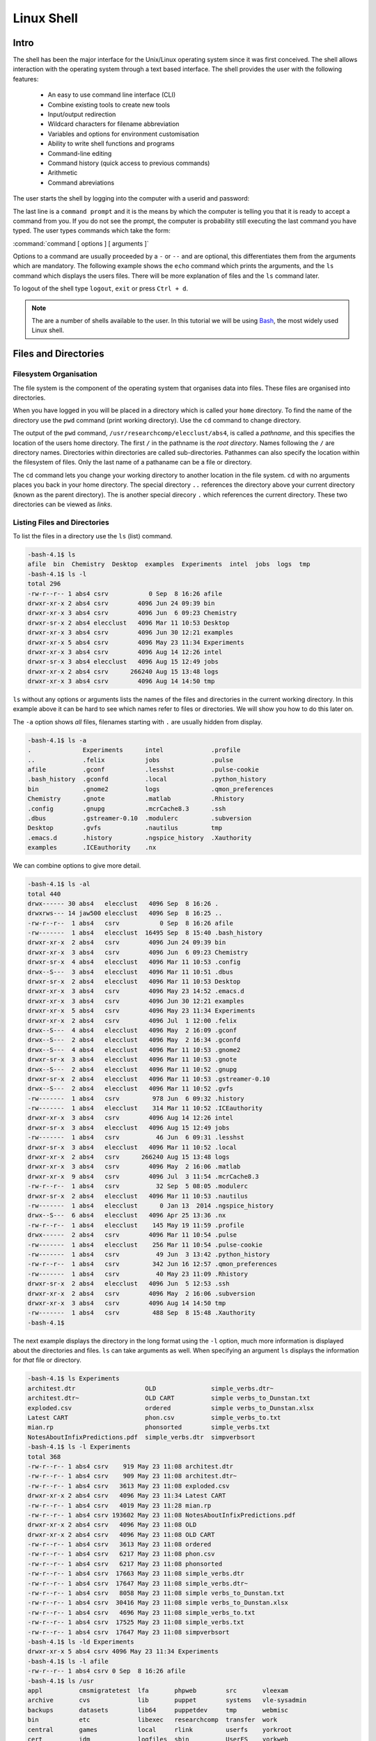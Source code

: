 Linux Shell
===========

Intro
-----

The shell has been the major interface for the Unix/Linux operating system since it was first conceived. The shell allows interaction with the operating system through a text based interface. The shell provides the user with the following features:

    - An easy to use command line interface (CLI)
    - Combine existing tools to create new tools
    - Input/output redirection
    - Wildcard characters for filename abbreviation
    - Variables and options for environment customisation
    - Ability to write shell functions and programs
    - Command-line editing
    - Command history (quick access to previous commands)
    - Arithmetic
    - Command abreviations

The user starts the shell by logging into the computer with a userid and password:

.. code-block:: console
    :caption: logging in

    ******************************************************************************
    ***                   THE UNIVERSITY OF YORK IT SERVICES                   ***
    ***                                                                        ***
    ***                       THIS IS A PRIVATE COMPUTER                       ***
    ***                UNAUTHORISED ACCESS STRICTLY PROHIBITED                 ***
    ******************************************************************************

    login: user001
    password:
    Last login: Mon Sep  8 14:12:44 2014 from gallifrey.york.ac.uk
    -bash-4.1$

The last line is a ``command prompt`` and it is the means by which the computer is telling you that it is ready to accept a command from you. If you do not see the prompt, the computer is probability still executing the last command you have typed. The user types commands which take the form:

:command:`command [ options ] [ arguments ]`

Options to a command are usually proceeded by a ``-`` or ``--`` and are optional, this differentiates them from the arguments which are mandatory. The following example shows the ``echo`` command which prints the arguments, and the ``ls`` command which displays the users files. There will be more explanation of files and the ``ls`` command later.

.. code-block:: console
    :caption: example of command execution

    -bash-4.1$ echo Hello World
    Hello World
    -bash-4.1$ ls
    bin  Chemistry  Desktop  examples  Experiments  intel  jobs  logs  tmp
    -bash-4.1$ ls -l
    total 296
    drwxr-xr-x 2 abs4 csrv        4096 Jun 24 09:39 bin
    drwxr-xr-x 3 abs4 csrv        4096 Jun  6 09:23 Chemistry
    drwxr-sr-x 2 abs4 elecclust   4096 Mar 11 10:53 Desktop
    drwxr-xr-x 3 abs4 csrv        4096 Jun 30 12:21 examples
    drwxr-xr-x 5 abs4 csrv        4096 May 23 11:34 Experiments
    drwxr-xr-x 3 abs4 csrv        4096 Aug 14 12:26 intel
    drwxr-sr-x 3 abs4 elecclust   4096 Aug 15 12:49 jobs
    drwxr-xr-x 2 abs4 csrv      266240 Aug 15 13:48 logs
    drwxr-xr-x 3 abs4 csrv        4096 Aug 14 14:50 tmp
    -bash-4.1$

To logout of the shell type ``logout``, ``exit`` or press ``Ctrl + d``.

.. code-block:: console
    :caption: logging out

    -bash-4.1$ exit
    logout
    Connection to ecgberht closed.

.. note::

    The are a number of shells available to the user. In this tutorial we will be using `Bash <https://www.gnu.org/software/bash/>`_, the most widely used Linux shell.


Files and Directories
---------------------

Filesystem Organisation
^^^^^^^^^^^^^^^^^^^^^^^

The file system is the component of the operating system that organises data into files. These files are organised into directories.

When you have logged in you will be placed in a directory which is called your ``home`` directory. To find the name of the directory use the ``pwd`` command (print working directory). Use the ``cd`` command to change directory.

.. code-block:: console
    :caption: locating your home directory and files

    -bash-4.1$ pwd
    /usr/researchcomp/elecclust/abs4
    -bash-4.1$ cd /usr
    -bash-4.1$ pwd
    /usr
    -bash-4.1$ cd
    -bash-4.1$ pwd
    /usr/researchcomp/elecclust/abs4
    -bash-4.1$ cd ..
    -bash-4.1$ pwd
    /usr/researchcomp/elecclust
    -bash-4.1$ cd .
    -bash-4.1$ pwd
    /usr/researchcomp/elecclust
    -bash-4.1$

The output of the ``pwd`` command, ``/usr/researchcomp/elecclust/abs4``, is called a *pathname*, and this specifies the location of the users home directory. The first ``/`` in the pathname is the *root directory*. Names following the ``/`` are directory names. Directories within directories are called sub-directories. Pathanmes can also specify the location within the filesystem of files. Only the last name of a pathaname can be a file or directory.

The ``cd`` command lets you change your working directory to another location in the file system. ``cd`` with no arguments places you back in your home directory. The special directory ``..`` references the directory above your current directory (known as the parent directory). The is another special direcory ``.`` which references the current directory. These two directories can be viewed as *links*.


Listing Files and Directories
^^^^^^^^^^^^^^^^^^^^^^^^^^^^^

To list the files in a directory use the ``ls`` (list) command.

.. code-block:: console

    -bash-4.1$ ls
    afile  bin  Chemistry  Desktop  examples  Experiments  intel  jobs  logs  tmp
    -bash-4.1$ ls -l
    total 296
    -rw-r--r-- 1 abs4 csrv           0 Sep  8 16:26 afile
    drwxr-xr-x 2 abs4 csrv        4096 Jun 24 09:39 bin
    drwxr-xr-x 3 abs4 csrv        4096 Jun  6 09:23 Chemistry
    drwxr-sr-x 2 abs4 elecclust   4096 Mar 11 10:53 Desktop
    drwxr-xr-x 3 abs4 csrv        4096 Jun 30 12:21 examples
    drwxr-xr-x 5 abs4 csrv        4096 May 23 11:34 Experiments
    drwxr-xr-x 3 abs4 csrv        4096 Aug 14 12:26 intel
    drwxr-sr-x 3 abs4 elecclust   4096 Aug 15 12:49 jobs
    drwxr-xr-x 2 abs4 csrv      266240 Aug 15 13:48 logs
    drwxr-xr-x 3 abs4 csrv        4096 Aug 14 14:50 tmp


``ls`` without any options or arguments lists the names of the files and directories in the current working directory. In this example above it can be hard to see which names refer to files or directories. We will show you how to do this later on.

The ``-a`` option shows *all* files, filenames starting with ``.`` are usually hidden from display.

.. code-block:: console

    -bash-4.1$ ls -a
    .              Experiments      intel             .profile
    ..             .felix           jobs              .pulse
    afile          .gconf           .lesshst          .pulse-cookie
    .bash_history  .gconfd          .local            .python_history
    bin            .gnome2          logs              .qmon_preferences
    Chemistry      .gnote           .matlab           .Rhistory
    .config        .gnupg           .mcrCache8.3      .ssh
    .dbus          .gstreamer-0.10  .modulerc         .subversion
    Desktop        .gvfs            .nautilus         tmp
    .emacs.d       .history         .ngspice_history  .Xauthority
    examples       .ICEauthority    .nx


We can combine options to give more detail.

.. code-block:: console

    -bash-4.1$ ls -al
    total 440
    drwx------ 30 abs4   elecclust   4096 Sep  8 16:26 .
    drwxrws--- 14 jaw500 elecclust   4096 Sep  8 16:25 ..
    -rw-r--r--  1 abs4   csrv           0 Sep  8 16:26 afile
    -rw-------  1 abs4   elecclust  16495 Sep  8 15:40 .bash_history
    drwxr-xr-x  2 abs4   csrv        4096 Jun 24 09:39 bin
    drwxr-xr-x  3 abs4   csrv        4096 Jun  6 09:23 Chemistry
    drwxr-sr-x  4 abs4   elecclust   4096 Mar 11 10:53 .config
    drwx--S---  3 abs4   elecclust   4096 Mar 11 10:51 .dbus
    drwxr-sr-x  2 abs4   elecclust   4096 Mar 11 10:53 Desktop
    drwxr-xr-x  3 abs4   csrv        4096 May 23 14:52 .emacs.d
    drwxr-xr-x  3 abs4   csrv        4096 Jun 30 12:21 examples
    drwxr-xr-x  5 abs4   csrv        4096 May 23 11:34 Experiments
    drwxr-xr-x  2 abs4   csrv        4096 Jul  1 12:00 .felix
    drwx--S---  4 abs4   elecclust   4096 May  2 16:09 .gconf
    drwx--S---  2 abs4   elecclust   4096 May  2 16:34 .gconfd
    drwx--S---  4 abs4   elecclust   4096 Mar 11 10:53 .gnome2
    drwxr-sr-x  3 abs4   elecclust   4096 Mar 11 10:53 .gnote
    drwx--S---  2 abs4   elecclust   4096 Mar 11 10:52 .gnupg
    drwxr-sr-x  2 abs4   elecclust   4096 Mar 11 10:53 .gstreamer-0.10
    drwx--S---  2 abs4   elecclust   4096 Mar 11 10:52 .gvfs
    -rw-------  1 abs4   csrv         978 Jun  6 09:32 .history
    -rw-------  1 abs4   elecclust    314 Mar 11 10:52 .ICEauthority
    drwxr-xr-x  3 abs4   csrv        4096 Aug 14 12:26 intel
    drwxr-sr-x  3 abs4   elecclust   4096 Aug 15 12:49 jobs
    -rw-------  1 abs4   csrv          46 Jun  6 09:31 .lesshst
    drwxr-sr-x  3 abs4   elecclust   4096 Mar 11 10:52 .local
    drwxr-xr-x  2 abs4   csrv      266240 Aug 15 13:48 logs
    drwxr-xr-x  3 abs4   csrv        4096 May  2 16:06 .matlab
    drwxr-xr-x  9 abs4   csrv        4096 Jul  3 11:54 .mcrCache8.3
    -rw-r--r--  1 abs4   csrv          32 Sep  5 08:05 .modulerc
    drwxr-sr-x  2 abs4   elecclust   4096 Mar 11 10:53 .nautilus
    -rw-------  1 abs4   elecclust      0 Jan 13  2014 .ngspice_history
    drwx--S---  6 abs4   elecclust   4096 Apr 25 13:36 .nx
    -rw-r--r--  1 abs4   elecclust    145 May 19 11:59 .profile
    drwx------  2 abs4   csrv        4096 Mar 11 10:54 .pulse
    -rw-------  1 abs4   elecclust    256 Mar 11 10:54 .pulse-cookie
    -rw-------  1 abs4   csrv          49 Jun  3 13:42 .python_history
    -rw-r--r--  1 abs4   csrv         342 Jun 16 12:57 .qmon_preferences
    -rw-------  1 abs4   csrv          40 May 23 11:09 .Rhistory
    drwxr-sr-x  2 abs4   elecclust   4096 Jun  5 12:53 .ssh
    drwxr-xr-x  2 abs4   csrv        4096 May  2 16:06 .subversion
    drwxr-xr-x  3 abs4   csrv        4096 Aug 14 14:50 tmp
    -rw-------  1 abs4   csrv         488 Sep  8 15:48 .Xauthority
    -bash-4.1$

The next example displays the directory in the long format using the ``-l`` option, much more information is displayed about the directories and files.
``ls`` can take arguments as well. When specifying an argument ``ls`` displays the information for *that* file or directory.

.. code-block:: console

    -bash-4.1$ ls Experiments
    architest.dtr                   OLD               simple_verbs.dtr~
    architest.dtr~                  OLD CART          simple verbs_to_Dunstan.txt
    exploded.csv                    ordered           simple verbs_to_Dunstan.xlsx
    Latest CART                     phon.csv          simple_verbs_to.txt
    mian.rp                         phonsorted        simple_verbs.txt
    NotesAboutInfixPredictions.pdf  simple_verbs.dtr  simpverbsort
    -bash-4.1$ ls -l Experiments
    total 368
    -rw-r--r-- 1 abs4 csrv    919 May 23 11:08 architest.dtr
    -rw-r--r-- 1 abs4 csrv    909 May 23 11:08 architest.dtr~
    -rw-r--r-- 1 abs4 csrv   3613 May 23 11:08 exploded.csv
    drwxr-xr-x 2 abs4 csrv   4096 May 23 11:34 Latest CART
    -rw-r--r-- 1 abs4 csrv   4019 May 23 11:28 mian.rp
    -rw-r--r-- 1 abs4 csrv 193602 May 23 11:08 NotesAboutInfixPredictions.pdf
    drwxr-xr-x 2 abs4 csrv   4096 May 23 11:08 OLD
    drwxr-xr-x 2 abs4 csrv   4096 May 23 11:08 OLD CART
    -rw-r--r-- 1 abs4 csrv   3613 May 23 11:08 ordered
    -rw-r--r-- 1 abs4 csrv   6217 May 23 11:08 phon.csv
    -rw-r--r-- 1 abs4 csrv   6217 May 23 11:08 phonsorted
    -rw-r--r-- 1 abs4 csrv  17663 May 23 11:08 simple_verbs.dtr
    -rw-r--r-- 1 abs4 csrv  17647 May 23 11:08 simple_verbs.dtr~
    -rw-r--r-- 1 abs4 csrv   8058 May 23 11:08 simple verbs_to_Dunstan.txt
    -rw-r--r-- 1 abs4 csrv  30416 May 23 11:08 simple verbs_to_Dunstan.xlsx
    -rw-r--r-- 1 abs4 csrv   4696 May 23 11:08 simple_verbs_to.txt
    -rw-r--r-- 1 abs4 csrv  17525 May 23 11:08 simple_verbs.txt
    -rw-r--r-- 1 abs4 csrv  17647 May 23 11:08 simpverbsort
    -bash-4.1$ ls -ld Experiments
    drwxr-xr-x 5 abs4 csrv 4096 May 23 11:34 Experiments
    -bash-4.1$ ls -l afile
    -rw-r--r-- 1 abs4 csrv 0 Sep  8 16:26 afile
    -bash-4.1$ ls /usr
    appl          cmsmigratetest  lfa       phpweb        src       vleexam
    archive       cvs             lib       puppet        systems   vle-sysadmin
    backups       datasets        lib64     puppetdev     tmp       webmisc
    bin           etc             libexec   researchcomp  transfer  work
    central       games           local     rlink         userfs    yorkroot
    cert          idm             logfiles  sbin          UserFS    yorkweb
    cmsmedia      include         mirror    scratch       vle       yorkwebtest
    cmsmediatest  java            misc      secbuffer     vle-arch
    cmsmigrate    kerberos        opapp     share         vle-eldt
    -bash-4.1$

Using a directory name as an option causes ``ls`` to list the contents of the directory. To list the attributes of the directory use the ``-d`` option. You can use a pathname as the argument.


Creating, Moving and Copying Files and Directories
^^^^^^^^^^^^^^^^^^^^^^^^^^^^^^^^^^^^^^^^^^^^^^^^^^

You can create directories, move or copy files or directories to other locations in the filesystem using the ``mkdir`` (make directory) ``mv`` (move) and ``cp`` (copy) commands.

.. code-block:: console
    :caption: create a new directory

    -bash-4.1$ ls
    afile  bin        Desktop   Experiments  jobs  new-dir
    bfile  Chemistry  examples  intel        logs  tmp
    -bash-4.1$ mv afile new-dir
    -bash-4.1$ cp bfile new-dir
    -bash-4.1$ ls
    bfile  Chemistry  examples     intel  logs     tmp
    bin    Desktop    Experiments  jobs   new-dir
    -bash-4.1$ ls new-dir
    afile  bfile
    -bash-4.1$ mv new-dir/afile .
    -bash-4.1$ ls
    afile  bin        Desktop   Experiments  jobs  new-dir
    bfile  Chemistry  examples  intel        logs  tmp
    -bash-4.1$

This example creates a new directory, ``new-dir``, We then move the file ``afile`` to it and create a copy of ``bfile``. We then move the file ``afile`` back to our current working directory. Note the use of the ``.`` file to reference the current working directory. We can use full or partial pathnames to reference other parts of the file system.

Copying a directory is a little more complicated and the directory may contain files and directories. We use the ``-r`` command to cp to do this.

.. code-block:: console
    :caption: copying a directory

    -bash-4.1$ ls
    afile  bin        Desktop   Experiments  jobs  tmp
    bfile  Chemistry  examples  intel        logs
    -bash-4.1$ ls tmp
    icc-start  ifort-start  logs       mpi-stop  start  test
    icc-stop   ifort-stop   mpi-start  new-dir   stop
    -bash-4.1$ cp tmp/test .
    cp: omitting directory `tmp/test'
    -bash-4.1$ cp -r tmp/test .
    -bash-4.1$ ls
    afile  bin        Desktop   Experiments  jobs  test
    bfile  Chemistry  examples  intel        logs  tmp
    -bash-4.1$ ls test
    test.c  test.cpp  test.f  test.f90  test.x
    -bash-4.1$

In this example we wish to copy the contents of the directory ``tmp/test`` into the current directory. ``cp`` will not copy a directory by default. We have to use the ``-r`` (recursive) option to tell ``cp`` to copy all files and directories within the directory.


Deleting files and directories
^^^^^^^^^^^^^^^^^^^^^^^^^^^^^^

The ``rm`` (remove) command is used to delete files.

.. code-block:: console
    :caption: deleting files and directories

    -bash-4.1$ ls
    afile  bin        Desktop   Experiments  jobs  test
    bfile  Chemistry  examples  intel        logs  tmp
    -bash-4.1$ rm bfile
    -bash-4.1$ ls
    afile  Chemistry  examples     intel  logs  tmp
    bin    Desktop    Experiments  jobs   test
    -bash-4.1$

To delete directories use the ``rmdir`` (remove directory) command.

.. code-block:: console
    :caption: deleting directories and their contents

    -bash-4.1$ rmdir dira
    rmdir: failed to remove `dira': Directory not empty
    -bash-4.1$ rm -r dira
    -bash-4.1$ ls
    afile  Chemistry  dirb      Experiments  jobs  test
    bin    Desktop    examples  intel        logs  tmp
    -bash-4.1$ rm -ri dirb
    rm: descend into directory `dirb'? y
    rm: descend into directory `dirb/dirb'? y
    rm: remove regular empty file `dirb/dirb/afile'? y
    rm: remove directory `dirb/dirb'? y
    rm: remove regular empty file `dirb/afile'? y
    rm: remove directory `dirb'? y
    -bash-4.1$

``rmdir`` will only remove empty directories. To remove a directory and all it's contents use the ``rm -r`` (recursive) option to the ``rm`` command. To be safe and check the files before you remove them use ``rm -ri`` (recursive and interactive) options.


Editing and Displaying the Contents of Files
^^^^^^^^^^^^^^^^^^^^^^^^^^^^^^^^^^^^^^^^^^^^^

Text Editors
""""""""""""

Below is a list of some of the most popular text editors, ``nano`` is probably the simpliest however, the added capabilities of ``vim`` and ``emacs`` make them well worth learning. ``vim`` comes with the program ``vimtutor``, which you can run and follow along with. ``emacs`` also has a tutorial and you can start ``emacs`` and type ``C-h t`` , that is, ``Ctrl-h`` followed by ``t``. Both these programs are fantastic editors but their capabilities are beyond this beginners tutorial.

  - vi and `vim <https://www.vim.org/docs.php>`_ (vim stands for *vi improved*)
  - `emacs <https://www.gnu.org/software/emacs/documentation.html>`_
  - `nano <https://www.nano-editor.org/dist/latest/nano.html>`_


Displaying the contents of files
""""""""""""""""""""""""""""""""

The commands ``cat`` (concatenate files) and more displays the contents of file.

.. code-block:: console
    :caption: ``cat`` and ``more``

    -bash-4.1$ cat snark2

    The Hunting of the Snark
    By Lewis Carroll
    Fit the First
                The Landing

    "Just the place for a Snark!" the Bellman cried,
       As he landed his crew with care;
    Supporting each man on the top of the tide
       By a finger entwined in his hair.

    "Just the place for a Snark! I have said it twice:
       That alone should encourage the crew.
    Just the place for a Snark! I have said it thrice:
       What I tell you three times is true."

    -bash-4.1$ more snark
    The Hunting of the Snark
    By Lewis Carroll
                Fit the First
                The Landing
    "Just the place for a Snark!" the Bellman cried,
       As he landed his crew with care;
    Supporting each man on the top of the tide
       By a finger entwined in his hair.
    "Just the place for a Snark! I have said it twice:
       That alone should encourage the crew.
    Just the place for a Snark! I have said it thrice:
       What I tell you three times is true."
    The crew was complete: it included a Boots—
       A maker of Bonnets and Hoods—
    A Barrister, brought to arrange their disputes—
       And a Broker, to value their goods.
    A Billiard-marker, whose skill was immense,
    --More--(2%)


The ``cat`` command displays all the text in the users file on the screen. This can prove difficult to read if there are large amounts of text. The ``more`` command paginates the text and displays portions of it on the screen. The user can use character command to move through the file:

   | ``SPACE``       - display the next screen of text
   | ``q``           - quit displaying the file
   | ``b``           - skip backwards through he file
   | ``/pattern``    - search for text in the file


Files and Directory Permissions
^^^^^^^^^^^^^^^^^^^^^^^^^^^^^^^

Groups are provided to manage sets of users and control access to files and directories. All users belong to a default group and may be a member of other groups.

.. code-block:: console
    :caption: group membership

    -bash-4.1$ groups
    csrv pfs17 pfs34 csys cvssys itsilg rhpcs sshfix git5 git6 git7 elecclust yc-gauss yc-install yc-colum
    -bash-4.1$ ls -l
    total 332
    -rw-r--r-- 1 abs4 csrv           0 Sep  8 16:26 afile
    drwxr-xr-x 2 abs4 csrv        4096 Jun 24 09:39 bin
    drwxr-xr-x 3 abs4 csrv        4096 Jun  6 09:23 Chemistry
    drwxr-sr-x 2 abs4 elecclust   4096 Mar 11 10:53 Desktop
    drwxr-xr-x 3 abs4 csrv        4096 Jun 30 12:21 examples
    drwxr-xr-x 5 abs4 csrv        4096 May 23 11:34 Experiments
    drwxr-xr-x 3 abs4 csrv        4096 Aug 14 12:26 intel
    drwxr-sr-x 3 abs4 elecclust   4096 Aug 15 12:49 jobs
    drwxr-xr-x 2 abs4 csrv      266240 Aug 15 13:48 logs
    -rw-r--r-- 1 abs4 csrv       25678 Sep  9 10:24 snark
    -rw-r--r-- 1 abs4 csrv         433 Sep  9 10:27 snark2
    drwxr-xr-x 2 abs4 csrv        4096 Sep  8 17:08 test
    drwxr-x--- 5 abs4 csrv        4096 Sep  8 17:01 tmp
    -bash-4.1$


The ``groups`` command displays which groups you are a member of. Each file and directory you create will be owned by you and be potentially accessible to a group. In the above example the file ``afile`` is owned by ``abs4`` and is accessible to the ``csrv`` group.

There is a ``special`` group sometimes called ``world``, or ``other``,  which contains all users of the system.

In the above example the first column of the directory listing shows the permissions of the files. These permissions control who is allowed access the files and directories. There are three categories of user who can have potential rights to access the files - ``owner``, ``group``, ``world``. The access rights to the files are displayed in the form of a sequence of letters like ``drwxr-xr-x``. The meaning is:

.. code-block:: console

    directory
    |
    drwxr-xr-x
     |_||_||_|
      |  |  |
      |  |  other permissions
      |  group permissions
      user permissions

    d - if present, this is a directory, otherwise it is a file. The following three
        letters are in three groups and state the access permissions for the owner,
        group, world users
    w - the file can be written to
    r - the file can be read
    x - if a file: it can be executed, if a directory: it can be accessed

.. code-block:: console
    :caption: example

    drwxr-x--- 5 abs4 csrv        4096 Sep  8 17:01 tmp

This is a ``directory``, the owner ``abs4`` can ``read``, ``write`` and ``access`` the directory. Members of the group, ``csrv``, can ``read`` and ``access`` the directory, they can not create or ``write`` to files in the directory, all ``other`` users do not have any access to the directory.


Changing Permissions
""""""""""""""""""""

To change file permissions use the ``chmod`` command.

.. code-block:: console

    -bash-4.1$ ls -l snark
    -rw-r--r-- 1 abs4 csrv 25678 Sep  9 10:24 snark
    -bash-4.1$ chmod go-rwx snark
    -bash-4.1$ ls -l snark
    -rw------- 1 abs4 csrv 25678 Sep  9 10:24 snark

The chmod command has the form:

.. code-block:: console

    chmod <mode> <file>

    mode takes the form of:

    [ugoa...][[+-=][perms...]...]

    u = user (owner)
    g = group
    o = other (world)
    a = all (user, group, other)

    + add permission
    - remove permission
    = explicitly set permission

    w = can be written to
    r = can be read
    x = can be executed if a file, if a directory it can be accessed

.. code-block:: console
    :caption: some examples


    -bash-4.1$ ls -l snark
    -rw-r--r-- 1 abs4 csrv 25678 Sep  9 10:24 snark
    -bash-4.1$ chmod a+rx snark
    -bash-4.1$ ls -l snark
    -rwxr-xr-x 1 abs4 csrv 25678 Sep  9 10:24 snark
    -bash-4.1$ chmod go-rwx snark
    -bash-4.1$ ls -l snark
    -rwx------ 1 abs4 csrv 25678 Sep  9 10:24 snark
    -bash-4.1$ chmod u-w snark
    -bash-4.1$ ls -l snark
    -r-x------ 1 abs4 csrv 25678 Sep  9 10:24 snark
    -bash-4.1$ chmod a=r snark
    -bash-4.1$ ls -l snark
    -r--r--r-- 1 abs4 csrv 25678 Sep  9 10:24 snark
    -bash-4.1$ chmod u=w snark
    -bash-4.1$ ls -l snark
    --w-r--r-- 1 abs4 csrv 25678 Sep  9 10:24 snark
    -bash-4.1$ chmod u+r snark
    -bash-4.1$ ls -l snark
    -rw-r--r-- 1 abs4 csrv 25678 Sep  9 10:24 snark
    -bash-4.1$

To change the group of a file use the  command ``chgrp <groupname> <filename>``.

.. code-block:: console
    :caption: changing group of a file

    -bash-4.1$ ls -l snark
    -rw-r--r-- 1 abs4 csrv 25678 Sep  9 10:24 snark
    -bash-4.1$ groups
    csrv pfs17 pfs34 csys cvssys itsilg rhpcs sshfix git5 git6 git7 elecclust yc-gauss yc-install yc-colum
    -bash-4.1$ chgrp rhpcs snark
    -bash-4.1$ ls -l snark
    -rw-r--r-- 1 abs4 rhpcs 25678 Sep  9 10:24 snark
    -bash-4.1$


History, Command Line Editing and Job Control
---------------------------------------------

History
^^^^^^^

The history command lists the last commands you typed.

.. code-block:: console
    :caption: command history

    -bash-4.1$ history
    1  cd
    2  ls -l
    3  who
    4  ps
    5  sleep 200 &
    6  ps
    7  fg
    8  history
    -bash-4.1$


Command Line Editing
^^^^^^^^^^^^^^^^^^^^

You can select past commands using the ``up`` and ``down`` arrow keys. You can edit the command line using the ``left`` and ``right`` arrow keys and any of the following commands:

===============     =====================================
Keystroke           Result
===============     =====================================
Ctrl-P	            previous command
Ctrl-N	            next command
Ctrl-R *string*	    previous command containing *string*
Ctrl-B	            move back one character
Ctrl-F	            move forward one character
DEL	                delete previous character
Ctrl-D	            delete character under cursor
ESC-D	            delete word forward
ESC-H	            delete word backward
Ctrl-T	            transpose two characters
ESC-F	            move forward one word
ESC-B	            move back one word
===============     =====================================


Job Control
^^^^^^^^^^^

Job control deals with managing your programs whilst they are running. Linux uses the name process for a running program. The ``ps`` command list all the processes you have running.

.. code-block:: console
    :caption: listing your running processes

    -bash-4.1$ ps
      PID TTY          TIME CMD
    14521 pts/3    00:00:00 bash
    16165 pts/3    00:00:00 ps
    -bash-4.1$


From this we can see that we have two processes running, the ``bash`` shell and the ``ps`` command. Associated with each process is a unique identifier - ``PID`` (process ID).

We can manage processes, especially commands that take a long time to run, by making them a ``background process`` adding an ``&`` to the end of the line. The shell then becomes free for us to execute more commands.

.. code-block:: console
    :caption: management of background processes

    -bash-4.1$ ps
      PID TTY          TIME CMD
    14521 pts/3    00:00:00 bash
    17005 pts/3    00:00:00 ps
    -bash-4.1$ sleep 120
    ^C
    -bash-4.1$ sleep 120 &
    [1] 17026
    -bash-4.1$ ps
      PID TTY          TIME CMD
    14521 pts/3    00:00:00 bash
    17026 pts/3    00:00:00 sleep
    17027 pts/3    00:00:00 ps
    -bash-4.1$ echo I am doing other work
    I am doing other work
    -bash-4.1$ echo my work is complete
    my work is complete
    [1]+  Done                    sleep 120
    -bash-4.1$


The sleep command does nothing for the number of seconds specified in the argument. The first invocation of sleep is terminated (killed) by the impatient user typing ``Ctrl-c``. The second invocation places the command in the background, we are then able to do other work. The ``Done`` statement informs us that the command has terminated.

.. code-block:: console
    :caption: managing your background jobs

    -bash-4.1$ sleep 360 &
    [1] 17761
    -bash-4.1$ sleep 1000 &
    [2] 17766
    -bash-4.1$ jobs
    [1]-  Running                 sleep 360 &
    [2]+  Running                 sleep 1000 &
    -bash-4.1$ fg
    sleep 1000
    ^Z
    [2]+  Stopped                 sleep 1000
    -bash-4.1$ jobs
    [1]-  Running                 sleep 360 &
    [2]+  Stopped                 sleep 1000
    -bash-4.1$ bg
    [2]+ sleep 1000 &
    -bash-4.1$ jobs
    [1]-  Running                 sleep 360 &
    [2]+  Running                 sleep 1000 &
    x-bash-4.1$ fg %1
    sleep 360
    ^C
    -bash-4.1$ jobs
    [2]+  Running                 sleep 1000 &
    -bash-4.1$


In this example we put two jobs into the background. The ``fg`` command moves the last job placed in the background into the foreground. ``Ctrl-z`` *stops* (pauses, not kills) the job and returns to the command line. The ``bg`` command places the paused job in the background. ``fg`` can bring specific jobs to the foreground by specifying the job number.

Environment Variables and Shell Scripts
---------------------------------------

Environment Variables
^^^^^^^^^^^^^^^^^^^^^

In the Linux shell a variable is a named object that contains data and which can be used by programs and commands.  Environment variables provides a simple way to share configuration settings between multiple applications and processes in Linux. For example the value of an environmental variable can be the default editor that should be used, which can then be used by command to invoke the correct editor when necessary.


Predefined Environment Variables
""""""""""""""""""""""""""""""""
==========  =========================================================================
Variable    Value
==========  =========================================================================
HOME        path to the home directory of the current user.
PWD	        path to your working directory.
OLDPWD	    path to your previous working directory.
SHELL	    name of the running, interactive shell, e.g. ``bash``
TERM	    name of the running terminal, e.g. ``xterm``
PAGER	    path to the program used to list the contents of files, e.g. ``/bin/less``
EDITOR	    path to the program used for editing files, e.g. ``/usr/bin/nano``
==========  =========================================================================


To use an environment variable precede its name with a ``$`` character. We can display all defined environment variables with ``printenv``, and set values with export.

.. code-block:: console
    :caption: using environment variables

    -bash-4.1$ echo $PWD
    /usr/researchcomp/elecclust/abs4
    -bash-4.1$ export MYVAR="My variable"
    -bash-4.1$ echo $MYVAR
    My variable
    -bash-4.1$ export MYVAR="My current directory is ${PWD}"
    -bash-4.1$ echo $MYVAR
    My current directory is /usr/researchcomp/elecclust/abs4
    -bash-4.1$


Shell Scripts
^^^^^^^^^^^^^

Shell scripts are files which contain shell commands. You run the script by typing its filename. Things to note:

    - The first line of the file should contain the string ``#!/usr/bin/env bash``. This informs the shell which program to run the script
    - Consider adding execute permission to the file to allow easy execution
    - Create a directory in your home directory to place all your scripts and add the directory path to your ``PATH`` variable
    - You will see other ``bash`` scripts begin with ``#!/bin/bash``, and there is a good explanation on the differences and why we suggest ``#!/usr/bin/env bash`` on `Ask Ubuntu <https://askubuntu.com/q/1402718>`_.

.. code-block:: console
    :caption: example

    -bash-4.1$ cat simple
    #!/usr/bin/env bash
    echo "I am a very simple script"

    -bash-4.1$ sh simple
    I am a very simple script
    -bash-4.1$ chmod u+x simple
    -bash-4.1$ ls -l simple
    -rwxr--r-- 1 abs4 csrv 46 Sep 11 12:28 simple
    -bash-4.1$ ./simple
    I am a very simple script
    -bash-4.1$ chmod u+x simple
    -bash-4.1$ ls -l simple
    -rwxr--r-- 1 abs4 csrv 46 Sep 11 12:28 simple
    -bash-4.1$ ./simple
    I am a very simple script
    -bash-4.1$ pwd
    /usr/researchcomp/elecclust/abs4/scripts
    -bash-4.1$ simple
    -bash: simple: command not found
    -bash-4.1$ export PATH="${PATH}:${HOME}/scripts"
    -bash-4.1$ simple
    I am a very simple script
    -bash-4.1$


Input and Output Redirection, Pipes, and Filters
------------------------------------------------

Input and Redirection
^^^^^^^^^^^^^^^^^^^^^

We can change the behaviour of programs to redirect input from a file instead of the keyboard and write to a file instead of the screen. The ``>`` character is used to redirect output to a file and ``<`` to redirect input.

.. code-block:: console
    :caption: Redirection of program I/O

    -bash-4.1$ echo Hello World > afile
    -bash-4.1$ cat afile
    Hello World
    -bash-4.1$ wc -l < wordsworth
    25
    -bash-4.1$

The ``wc -l`` command counts the number of lines typed. In this example we have redirected the input from a text file called ``wordsworth``.


Pipes
^^^^^^

Pipes allow the output of one program to be fed into the input of another. The ``|`` is the pipe symbol (Shift + \ on a GB ISO keyboard).

This example counts the number of lines in a set of files. We write the output to a file. The file is then sorted, using the sort command, into ascending order to give us the file order by number of lines.

.. code-block:: console
    :caption: count lines in a file

    -bash-4.1$ ls
    carroll  keats  milton  tennyson  thomas  wordsworth
    -bash-4.1$ wc -l * > linecount
    -bash-4.1$ cat linecount
      733 carroll
      423 keats
      156 milton
       11 tennyson
       28 thomas
       25 wordsworth
     1376 total
    -bash-4.1$ sort -n -k 1 linecount
       11 tennyson
       25 wordsworth
       28 thomas
      156 milton
      423 keats
      733 carroll
     1376 total
    -bash-4.1$

First we count the lines in each of the six file and redirect the output to a file. We then ``sort`` the file by the first column in numerical order.

A quicker and more efficient way without using the intermediary file is to use a pipe.


.. code-block:: console
    :caption: pipe the output of ``wc`` into ``sort``

    -bash-4.1$ wc -l * | sort -n -k 1
       11 tennyson
       25 wordsworth
       28 thomas
      156 milton
      423 keats
      733 carroll
     1376 total
    -bash-4.1$


Filters
^^^^^^^

A filter is a program that transforms an input stream into an output stream. Almost all Linux programs do this. The pipe is used to connect the filters. Here is an example of finding all the user-names of people logged into the computer.

.. code-block:: console
    :caption: find a list of users who has logged in

    -bash-4.1$ last |more
    abs4     pts/14       gallifrey.york.a Thu Sep 11 08:47   still logged in
    jg757    pts/3        elecpc111.ohm.yo Thu Sep 11 01:51   still logged in
    dl792    pts/3        host-172-18-1-89 Wed Sep 10 23:10 - 23:34  (00:24)
    yx664    pts/9        :1001.0          Wed Sep 10 17:55   still logged in
    yx664    pts/7        :1001.0          Wed Sep 10 17:54   still logged in
    yx664    pts/5        :1001.0          Wed Sep 10 17:40   still logged in
    yx664    pts/13       :1001.0          Wed Sep 10 16:07   still logged in
    yx664    pts/10       :1001.0          Wed Sep 10 16:05   still logged in
    rm591    pts/14       mandle.york.ac.u Wed Sep 10 16:01 - 16:01  (00:00)
    yx664    pts/13       :1002.0          Wed Sep 10 15:56 - 16:03  (00:07)
    yx664    :1002        :1002            Wed Sep 10 15:54 - 16:04  (00:09)
    jdr500   pts/9        10.240.171.184   Wed Sep 10 15:53 - 17:14  (01:20)
    yx664    pts/7        :1001.0          Wed Sep 10 15:51 - 17:38  (01:47)
    yx664    pts/6        :1001.0          Wed Sep 10 15:47 - 16:05  (00:17)
    yx664    :1001        :1001            Wed Sep 10 15:45   still logged in
    rm591    pts/14       mandle.york.ac.u Wed Sep 10 15:36 - 15:38  (00:01)
    rm591    pts/14       mandle.york.ac.u Wed Sep 10 14:48 - 15:34  (00:45)
    rm591    pts/14       mandle.york.ac.u Wed Sep 10 14:32 - 14:35  (00:02)
    yx664    pts/13       :1001.0          Wed Sep 10 13:41 - 15:42  (02:00)
    yx664    pts/10       :1001.0          Wed Sep 10 13:17 - 15:44  (02:26)
    yx664    pts/9        :1001.0          Wed Sep 10 12:51 - 15:42  (02:50)
    yx664    pts/6        :1001.0          Wed Sep 10 12:21 - 15:42  (03:20)
    yx664    pts/9        :1001.0          Wed Sep 10 11:57 - 12:23  (00:26)
    --More--
    -bash-4.1$ last | sort | uniq -w 9 | cut -c1-9

    abs4
    at568
    dl792
    ff555
    fjg504
    jdr500
    jg757
    kb1024
    klcm500
    ma725
    msr514
    pbc500
    pbk1
    rfle500
    rm591
    root
    sjb508
    sl561
    sy757
    tao500
    tm588
    wtmp begi
    yw679
    yx664
    -bash-4.1$

The ``last`` command displays all users and the dates and times they have logged in. We then sort this, and pass it through ``uniq``, which removes duplicate lines by comparing only the first 9 characters. We then remove the remainder of the line after the username with the ``cut`` command.

.. code-block:: console
    :caption: other ways of doing this

    -bash-4.1$ last | cut -c1-9 | sort | uniq

    abs4
    at568
    dl792
    ff555
    fjg504
    jdr500
    jg757
    kb1024
    klcm500
    ma725
    msr514
    pbc500
    pbk1
    rfle500
    rm591
    root
    sjb508
    sl561
    sy757
    tao500
    tm588
    wtmp begi
    yw679
    yx664
    -bash-4.1$


Useful Commands
---------------

To find more information on any command below, type ``man <command>`` which will open up the built-in manual page for that command.

.. code:: console

    a
      alias    Create an alias
      apropos  Search Help manual pages (man -k)
      apt-get  Search for and install software packages (Debian/Ubuntu)
      aptitude Search for and install software packages (Debian/Ubuntu)
      aspell   Spell Checker
      awk      Find and Replace text, database sort/validate/index
    b
      basename Strip directory and suffix from filenames
      bash     GNU Bourne-Again SHell
      bc       Arbitrary precision calculator language
      bg       Send to background
      break    Exit from a loop
      builtin  Run a shell builtin
      bzip2    Compress or decompress named file(s)
    c
      cal      Display a calendar
      case     Conditionally perform a command
      cat      Concatenate and print (display) the content of files
      cd       Change Directory
      cfdisk   Partition table manipulator for Linux
      chgrp    Change group ownership
      chmod    Change access permissions
      chown    Change file owner and group
      chroot   Run a command with a different root directory
      chkconfig System services (runlevel)
      cksum    Print CRC checksum and byte counts
      clear    Clear terminal screen
      cmp      Compare two files
      comm     Compare two sorted files line by line
      command  Run a command - ignoring shell functions
      continue Resume the next iteration of a loop
      cp       Copy one or more files to another location
      cron     Daemon to execute scheduled commands
      crontab  Schedule a command to run at a later time
      csplit   Split a file into context-determined pieces
      cut      Divide a file into several parts
    d
      date     Display or change the date & time
      dc       Desk Calculator
      dd       Convert and copy a file, write disk headers, boot records
      ddrescue Data recovery tool
      declare  Declare variables and give them attributes
      df       Display free disk space
      diff     Display the differences between two files
      diff3    Show differences among three files
      dig      DNS lookup
      dir      Briefly list directory contents
      dircolors Colour setup for `ls`
      dirname  Convert a full pathname to just a path
      dirs     Display list of remembered directories
      dmesg    Print kernel & driver messages
      du       Estimate file space usage
    e
      echo     Display message on screen
      egrep    Search file(s) for lines that match an extended expression
      eject    Eject removable media
      enable   Enable and disable builtin shell commands
      env      Environment variables
      ethtool  Ethernet card settings
      eval     Evaluate several commands/arguments
      exec     Execute a command
      exit     Exit the shell
      expect   Automate arbitrary applications accessed over a terminal
      expand   Convert tabs to spaces
      export   Set an environment variable
      expr     Evaluate expressions
    f
      false    Do nothing, unsuccessfully
      fdformat Low-level format a floppy disk
      fdisk    Partition table manipulator for Linux
      fg       Send job to foreground
      fgrep    Search file(s) for lines that match a fixed string
      file     Determine file type
      find     Search for files that meet a desired criteria
      fmt      Reformat paragraph text
      fold     Wrap text to fit a specified width.
      for      Expand words, and execute commands
      format   Format disks or tapes
      free     Display memory usage
      fsck     File system consistency check and repair
      ftp      File Transfer Protocol
      function Define Function Macros
      fuser    Identify/kill the process that is accessing a file
    g
      gawk     Find and Replace text within file(s)
      getopts  Parse positional parameters
      grep     Search file(s) for lines that match a given pattern
      groupadd Add a user security group
      groupdel Delete a group
      groupmod Modify a group
      groups   Print group names a user is in
      gzip     Compress or decompress named file(s)
    h
      hash     Remember the full pathname of a name argument
      head     Output the first part of file(s)
      help     Display help for a built-in command
      history  Command History
      hostname Print or set system name
    i
      iconv    Convert the character set of a file
      id       Print user and group id's
      if       Conditionally perform a command
      ifconfig Configure a network interface
      ifdown   Stop a network interface
      ifup     Start a network interface up
      import   Capture an X server screen and save the image to file
      install  Copy files and set attributes
    j
      jobs     List active jobs
      join     Join lines on a common field
    k
      kill     Stop a process from running
      killall  Kill processes by name
    l
      less     Display output one screen at a time
      let      Perform arithmetic on shell variables
      link     Create a link to a file
      ln       Create a symbolic link to a file
      local    Create variables
      locate   Find files
      logname  Print current login name
      logout   Exit a login shell
      look     Display lines beginning with a given string
      lpc      Line printer control program
      lpr      Off line print
      lprint   Print a file
      lprintd  Abort a print job
      lprintq  List the print queue
      lprm     Remove jobs from the print queue
      ls       List information about file(s)
      lsof     List open files
    m
      make     Recompile a group of programs
      man      Help manual
      mkdir    Create new folder(s)
      mkfifo   Make FIFOs (named pipes)
      mkisofs  Create an hybrid ISO9660/JOLIET/HFS filesystem
      mknod    Make block or character special files
      more     Display output one screen at a time
      mount    Mount a file system
      mtools   Manipulate MS-DOS files
      mtr      Network diagnostics (traceroute/ping)
      mv       Move or rename files or directories
      mmv      Mass Move and rename (files)
    n
      netstat  Networking information
      nice     Set the priority of a command or job
      nl       Number lines and write files
      nohup    Run a command immune to hangups
      notify-send  Send desktop notifications
      nslookup Query Internet name servers interactively
    o
      open     Open a file in its default application
      op       Operator access
    p
      passwd   Modify a user password
      paste    Merge lines of files
      pathchk  Check file name portability
      ping     Test a network connection
      pkill    Stop processes from running
      popd     Restore the previous value of the current directory
      pr       Prepare files for printing
      printcap Printer capability database
      printenv Print environment variables
      printf   Format and print data
      ps       Process status
      pushd    Save and then change the current directory
      pv       Monitor the progress of data through a pipe
      pwd      Print Working Directory
    q
      quota    Display disk usage and limits
      quotacheck Scan a file system for disk usage
      quotactl Set disk quotas
    r
      ram      ram disk device
      rcp      Copy files between two machines
      read     Read a line from standard input
      readarray Read from stdin into an array variable
      readonly Mark variables/functions as readonly
      reboot   Reboot the system
      rename   Rename files
      renice   Alter priority of running processes
      remsync  Synchronize remote files via email
      return   Exit a shell function
      rev      Reverse lines of a file
      rm       Remove files
      rmdir    Remove folder(s)
      rsync    Remote file copy (Synchronize file trees)
    s
      screen   Multiplex terminal, run remote shells via ssh
      scp      Secure copy (remote file copy)
      sdiff    Merge two files interactively
      sed      Stream Editor
      select   Accept keyboard input
      seq      Print numeric sequences
      set      Manipulate shell variables and functions
      sftp     Secure File Transfer Program
      shift    Shift positional parameters
      shopt    Shell Options
      shutdown Shutdown or restart linux
      sleep    Delay for a specified time
      slocate  Find files
      sort     Sort text files
      source   Run commands from a file `.`
      split    Split a file into fixed-size pieces
      ssh      Secure Shell client (remote login program)
      strace   Trace system calls and signals
      su       Substitute user identity
      sudo     Execute a command as another user
      sum      Print a checksum for a file
      suspend  Suspend execution of this shell
      sync     Synchronize data on disk with memory
    t
      tail     Output the last part of file
      tar      Store, list or extract files in an archive
      tee      Redirect output to multiple files
      test     Evaluate a conditional expression
      time     Measure Program running time
      timeout  Run a command with a time limit
      times    User and system times
      touch    Change file timestamps
      top      List processes running on the system
      traceroute Trace Route to Host
      trap     Run a command when a signal is set(bourne)
      tr       Translate, squeeze, and/or delete characters
      true     Do nothing, successfully
      tsort    Topological sort
      tty      Print filename of terminal on stdin
      type     Describe a command
    u
      ulimit   Limit user resources
      umask    Users file creation mask
      umount   Unmount a device
      unalias  Remove an alias
      uname    Print system information
      unexpand Convert spaces to tabs
      uniq     Uniquify files
      units    Convert units from one scale to another
      unset    Remove variable or function names
      unshar   Unpack shell archive scripts
      until    Execute commands (until error)
      uptime   Show uptime
      useradd  Create new user account
      userdel  Delete a user account
      usermod  Modify user account
      users    List users currently logged in
      uuencode Encode a binary file
      uudecode Decode a file created by uuencode
    v
      vdir     Verbosely list directory contents (`ls -l -b`)
      vi       Text Editor
      vmstat   Report virtual memory statistics
    w
      wait     Wait for a process to complete
      watch    Execute/display a program periodically
      wc       Print byte, word, and line counts
      whereis  Search the user's $path, man pages and source files for a program
      which    Search the user's $path for a program file
      while    Execute commands
      who      Print all usernames currently logged in
      whoami   Print the current user id and name (`id -un`)
      wget     Retrieve web pages or files via HTTP, HTTPS or FTP
      write    Send a message to another user
    x
      xargs    Execute utility, passing constructed argument list(s)
      xdg-open Open a file or URL in the user's preferred application.
      yes      Print a string until interrupted
      zip      Package and compress (archive) files.

      .        Run a command script in the current shell
      !!       Run the last command again
      ###      Comment / Remark
